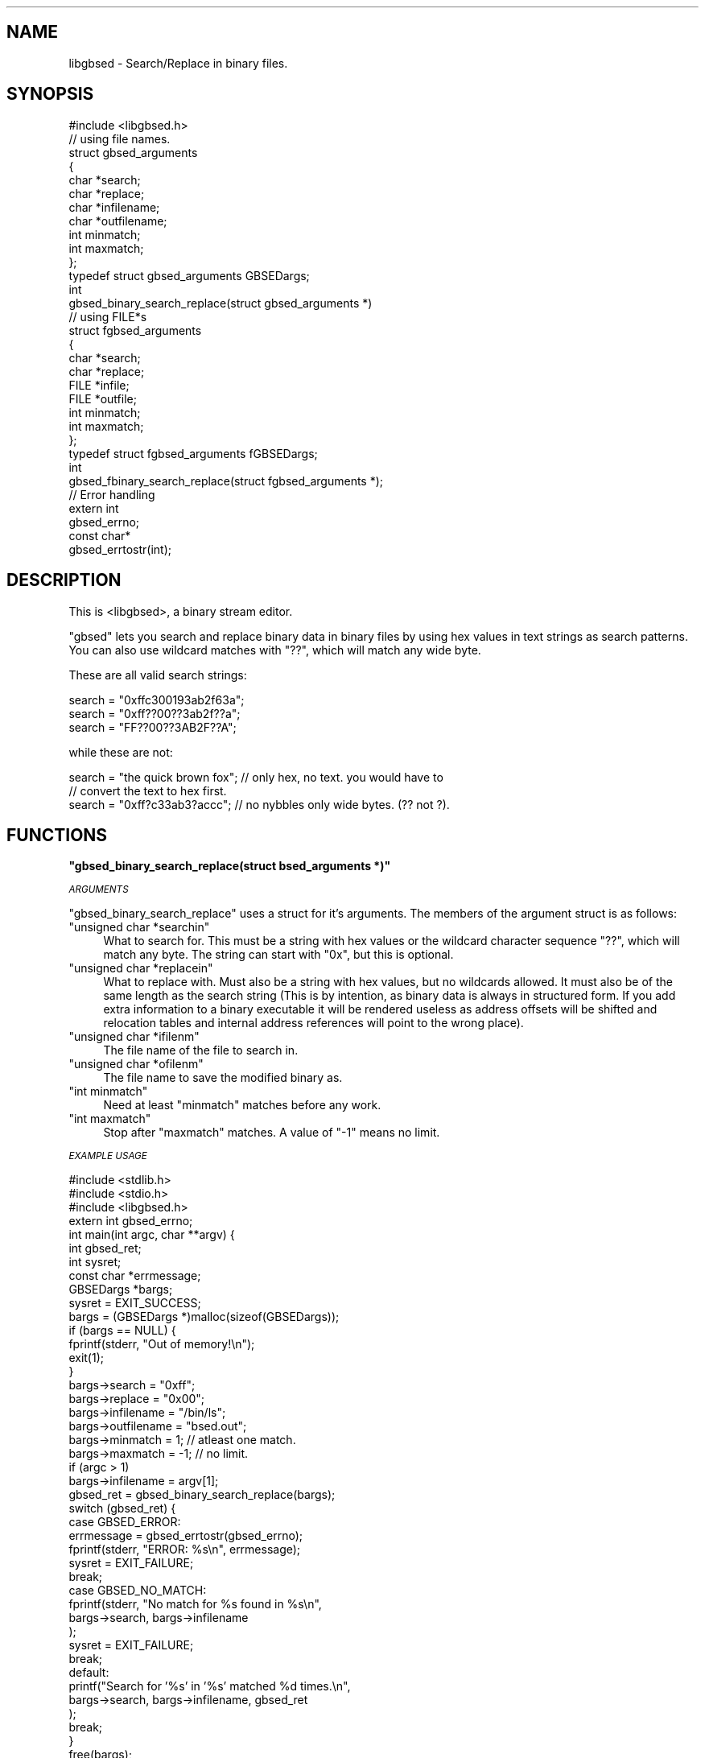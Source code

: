 .\" Automatically generated by Pod::Man 2.12 (Pod::Simple 3.05)
.\"
.\" Standard preamble:
.\" ========================================================================
.de Sh \" Subsection heading
.br
.if t .Sp
.ne 5
.PP
\fB\\$1\fR
.PP
..
.de Sp \" Vertical space (when we can't use .PP)
.if t .sp .5v
.if n .sp
..
.de Vb \" Begin verbatim text
.ft CW
.nf
.ne \\$1
..
.de Ve \" End verbatim text
.ft R
.fi
..
.\" Set up some character translations and predefined strings.  \*(-- will
.\" give an unbreakable dash, \*(PI will give pi, \*(L" will give a left
.\" double quote, and \*(R" will give a right double quote.  \*(C+ will
.\" give a nicer C++.  Capital omega is used to do unbreakable dashes and
.\" therefore won't be available.  \*(C` and \*(C' expand to `' in nroff,
.\" nothing in troff, for use with C<>.
.tr \(*W-
.ds C+ C\v'-.1v'\h'-1p'\s-2+\h'-1p'+\s0\v'.1v'\h'-1p'
.ie n \{\
.    ds -- \(*W-
.    ds PI pi
.    if (\n(.H=4u)&(1m=24u) .ds -- \(*W\h'-12u'\(*W\h'-12u'-\" diablo 10 pitch
.    if (\n(.H=4u)&(1m=20u) .ds -- \(*W\h'-12u'\(*W\h'-8u'-\"  diablo 12 pitch
.    ds L" ""
.    ds R" ""
.    ds C` ""
.    ds C' ""
'br\}
.el\{\
.    ds -- \|\(em\|
.    ds PI \(*p
.    ds L" ``
.    ds R" ''
'br\}
.\"
.\" If the F register is turned on, we'll generate index entries on stderr for
.\" titles (.TH), headers (.SH), subsections (.Sh), items (.Ip), and index
.\" entries marked with X<> in POD.  Of course, you'll have to process the
.\" output yourself in some meaningful fashion.
.if \nF \{\
.    de IX
.    tm Index:\\$1\t\\n%\t"\\$2"
..
.    nr % 0
.    rr F
.\}
.\"
.\" Accent mark definitions (@(#)ms.acc 1.5 88/02/08 SMI; from UCB 4.2).
.\" Fear.  Run.  Save yourself.  No user-serviceable parts.
.    \" fudge factors for nroff and troff
.if n \{\
.    ds #H 0
.    ds #V .8m
.    ds #F .3m
.    ds #[ \f1
.    ds #] \fP
.\}
.if t \{\
.    ds #H ((1u-(\\\\n(.fu%2u))*.13m)
.    ds #V .6m
.    ds #F 0
.    ds #[ \&
.    ds #] \&
.\}
.    \" simple accents for nroff and troff
.if n \{\
.    ds ' \&
.    ds ` \&
.    ds ^ \&
.    ds , \&
.    ds ~ ~
.    ds /
.\}
.if t \{\
.    ds ' \\k:\h'-(\\n(.wu*8/10-\*(#H)'\'\h"|\\n:u"
.    ds ` \\k:\h'-(\\n(.wu*8/10-\*(#H)'\`\h'|\\n:u'
.    ds ^ \\k:\h'-(\\n(.wu*10/11-\*(#H)'^\h'|\\n:u'
.    ds , \\k:\h'-(\\n(.wu*8/10)',\h'|\\n:u'
.    ds ~ \\k:\h'-(\\n(.wu-\*(#H-.1m)'~\h'|\\n:u'
.    ds / \\k:\h'-(\\n(.wu*8/10-\*(#H)'\z\(sl\h'|\\n:u'
.\}
.    \" troff and (daisy-wheel) nroff accents
.ds : \\k:\h'-(\\n(.wu*8/10-\*(#H+.1m+\*(#F)'\v'-\*(#V'\z.\h'.2m+\*(#F'.\h'|\\n:u'\v'\*(#V'
.ds 8 \h'\*(#H'\(*b\h'-\*(#H'
.ds o \\k:\h'-(\\n(.wu+\w'\(de'u-\*(#H)/2u'\v'-.3n'\*(#[\z\(de\v'.3n'\h'|\\n:u'\*(#]
.ds d- \h'\*(#H'\(pd\h'-\w'~'u'\v'-.25m'\f2\(hy\fP\v'.25m'\h'-\*(#H'
.ds D- D\\k:\h'-\w'D'u'\v'-.11m'\z\(hy\v'.11m'\h'|\\n:u'
.ds th \*(#[\v'.3m'\s+1I\s-1\v'-.3m'\h'-(\w'I'u*2/3)'\s-1o\s+1\*(#]
.ds Th \*(#[\s+2I\s-2\h'-\w'I'u*3/5'\v'-.3m'o\v'.3m'\*(#]
.ds ae a\h'-(\w'a'u*4/10)'e
.ds Ae A\h'-(\w'A'u*4/10)'E
.    \" corrections for vroff
.if v .ds ~ \\k:\h'-(\\n(.wu*9/10-\*(#H)'\s-2\u~\d\s+2\h'|\\n:u'
.if v .ds ^ \\k:\h'-(\\n(.wu*10/11-\*(#H)'\v'-.4m'^\v'.4m'\h'|\\n:u'
.    \" for low resolution devices (crt and lpr)
.if \n(.H>23 .if \n(.V>19 \
\{\
.    ds : e
.    ds 8 ss
.    ds o a
.    ds d- d\h'-1'\(ga
.    ds D- D\h'-1'\(hy
.    ds th \o'bp'
.    ds Th \o'LP'
.    ds ae ae
.    ds Ae AE
.\}
.rm #[ #] #H #V #F C
.\" ========================================================================
.\"
.IX Title ".::libgbsed.c 3"
.TH .::libgbsed.c 3 "2007-07-16" "perl v5.9.5" "User Contributed Perl Documentation"
.\" For nroff, turn off justification.  Always turn off hyphenation; it makes
.\" way too many mistakes in technical documents.
.if n .ad l
.nh
.SH "NAME"
libgbsed \- Search/Replace in binary files.
.SH "SYNOPSIS"
.IX Header "SYNOPSIS"
.Vb 1
\&    #include <libgbsed.h>
\&
\&    // using file names.
\&    struct gbsed_arguments
\&    {
\&        char *search;
\&        char *replace;
\&        char *infilename;
\&        char *outfilename;
\&        int  minmatch;
\&        int  maxmatch;
\&    };
\&
\&    typedef struct gbsed_arguments GBSEDargs;
\&    
\&    int
\&    gbsed_binary_search_replace(struct gbsed_arguments *)
\&
\&    // using FILE*s 
\&    struct fgbsed_arguments
\&    {
\&        char *search;
\&        char *replace;
\&        FILE *infile;
\&        FILE *outfile;
\&        int   minmatch;
\&        int   maxmatch;
\&    };
\&    typedef struct fgbsed_arguments fGBSEDargs;
\&
\&    int
\&    gbsed_fbinary_search_replace(struct fgbsed_arguments *);
\&
\&    // Error handling
\&
\&    extern int
\&    gbsed_errno;
\&
\&    const char*
\&    gbsed_errtostr(int);
.Ve
.SH "DESCRIPTION"
.IX Header "DESCRIPTION"
This is <libgbsed>, a binary stream editor.
.PP
\&\f(CW\*(C`gbsed\*(C'\fR lets you search and replace binary data in binary files by using hex
values in text strings as search patterns. You can also use wildcard matches
with \f(CW\*(C`??\*(C'\fR, which will match any wide byte.
.PP
These are all valid search strings:
.PP
.Vb 3
\&    search = "0xffc300193ab2f63a";
\&    search = "0xff??00??3ab2f??a";
\&    search = "FF??00??3AB2F??A";
.Ve
.PP
while these are not:
.PP
.Vb 3
\&    search = "the quick brown fox"; // only hex, no text. you would have to
\&                                    // convert the text to hex first.
\&    search = "0xff?c33ab3?accc";    // no nybbles only wide bytes. (?? not ?).
.Ve
.SH "FUNCTIONS"
.IX Header "FUNCTIONS"
.ie n .Sh """gbsed_binary_search_replace(struct bsed_arguments *)"""
.el .Sh "\f(CWgbsed_binary_search_replace(struct bsed_arguments *)\fP"
.IX Subsection "gbsed_binary_search_replace(struct bsed_arguments *)"
\fI\s-1ARGUMENTS\s0\fR
.IX Subsection "ARGUMENTS"
.PP
\&\f(CW\*(C`gbsed_binary_search_replace\*(C'\fR uses a struct for it's arguments.
The members of the argument struct is as follows:
.ie n .IP """unsigned char *searchin""" 4
.el .IP "\f(CWunsigned char *searchin\fR" 4
.IX Item "unsigned char *searchin"
What to search for. This must be a string with hex values or the wildcard
character sequence \f(CW\*(C`??\*(C'\fR, which will match any byte. The string
can start with \f(CW\*(C`0x\*(C'\fR, but this is optional.
.ie n .IP """unsigned char *replacein""" 4
.el .IP "\f(CWunsigned char *replacein\fR" 4
.IX Item "unsigned char *replacein"
What to replace with. Must also be a string with hex values,
but no wildcards allowed. It must also be of the same length
as the search string (This is by intention, as binary data is always
in structured form. If you add extra information to a binary executable
it will be rendered useless as address offsets will be shifted and
relocation tables and internal address references will point to the
wrong place).
.ie n .IP """unsigned char *ifilenm""" 4
.el .IP "\f(CWunsigned char *ifilenm\fR" 4
.IX Item "unsigned char *ifilenm"
The file name of the file to search in.
.ie n .IP """unsigned char *ofilenm""" 4
.el .IP "\f(CWunsigned char *ofilenm\fR" 4
.IX Item "unsigned char *ofilenm"
The file name to save the modified binary as.
.ie n .IP """int minmatch""" 4
.el .IP "\f(CWint minmatch\fR" 4
.IX Item "int minmatch"
Need at least \f(CW\*(C`minmatch\*(C'\fR matches before any work.
.ie n .IP """int maxmatch""" 4
.el .IP "\f(CWint maxmatch\fR" 4
.IX Item "int maxmatch"
Stop after \f(CW\*(C`maxmatch\*(C'\fR matches. A value of \f(CW\*(C`\-1\*(C'\fR means no limit.
.PP
\fI\s-1EXAMPLE\s0 \s-1USAGE\s0\fR
.IX Subsection "EXAMPLE USAGE"
.PP
.Vb 3
\&    #include <stdlib.h>
\&    #include <stdio.h>
\&    #include <libgbsed.h>
\&    
\&    extern int gbsed_errno;
\&
\&    int main(int argc, char **argv) {
\&
\&        int         gbsed_ret;
\&        int         sysret;
\&        const char *errmessage;
\&        GBSEDargs   *bargs;
\&
\&        sysret  = EXIT_SUCCESS;
\&        bargs   = (GBSEDargs *)malloc(sizeof(GBSEDargs));
\&        if (bargs == NULL) {
\&            fprintf(stderr, "Out of memory!\en");
\&            exit(1);
\&        }
\&
\&        bargs\->search      = "0xff";
\&        bargs\->replace     = "0x00";
\&        bargs\->infilename  = "/bin/ls";
\&        bargs\->outfilename = "bsed.out";
\&        bargs\->minmatch    =  1;    // atleast one match.
\&        bargs\->maxmatch    = \-1;    // no limit.
\&
\&        if (argc > 1)
\&            bargs\->infilename  = argv[1];
\&
\&        gbsed_ret = gbsed_binary_search_replace(bargs);
\&
\&        switch (gbsed_ret) {
\&            
\&            case GBSED_ERROR:
\&                errmessage = gbsed_errtostr(gbsed_errno);
\&                fprintf(stderr, "ERROR: %s\en", errmessage);
\&                sysret = EXIT_FAILURE;
\&                break;
\&            case GBSED_NO_MATCH:
\&                fprintf(stderr, "No match for %s found in %s\en",
\&                    bargs\->search, bargs\->infilename
\&                );
\&                sysret = EXIT_FAILURE;
\&                break;
\&            
\&            default:
\&                printf("Search for '%s' in '%s' matched %d times.\en",
\&                    bargs\->search, bargs\->infilename, gbsed_ret
\&                );
\&                break;
\&        }
\&        
\&        free(bargs);
\&        return sysret;
\&    }
.Ve
.ie n .Sh """const char * gbsed_errtostr(int)"""
.el .Sh "\f(CWconst char * gbsed_errtostr(int)\fP"
.IX Subsection "const char * gbsed_errtostr(int)"
This function returns a string describing what happened.
if an error has occurred with either \f(CW\*(C`gbsed_binary_search_replace\*(C'\fR or
\&\f(CW\*(C`binary_file_matches\*(C'\fR.
.PP
Example:
.PP
.Vb 1
\&    extern int gbsed_errno;
\&
\&    const char *errmessage;
\&    errmessage = gbsed_errtostr(gbsed_errno);
\&    fprintf(stderr, "ERROR: %s\en", errmessage);
.Ve
.SH "RETURN VALUES"
.IX Header "RETURN VALUES"
\&\f(CW\*(C`gbsed_binary_search_replace\*(C'\fR returns \f(CW\*(C`GBSED_ERROR\*(C'\fR on failure.
The error code can then be found in \f(CW\*(C`gbsed_errno\*(C'\fR, error codes are defined in \fIlibgbsed.h\fR.
and they all start with \f(CW\*(C`GBSED_\*(C'\fR and is \f(CW\*(C`int\*(C'\fR. To get a string containing the
error message you have to call \f(CW\*(C`bsed_errtomsg\*(C'\fR with \f(CW\*(C`bsed_errno\*(C'\fR as argument.
.ie n .Sh "Error codes returned by ""gbsed_binary_search_replace()"""
.el .Sh "Error codes returned by \f(CWgbsed_binary_search_replace()\fP"
.IX Subsection "Error codes returned by gbsed_binary_search_replace()"
\fI\f(CI\*(C`GBSED_NO_MATCH\*(C'\fI\fR
.IX Subsection "GBSED_NO_MATCH"
.PP
No matches found.
.PP
\fI\f(CI\*(C`GBSED_ERROR\*(C'\fI\fR
.IX Subsection "GBSED_ERROR"
.PP
An error has occurred and a error code has been left in \f(CW\*(C`gbsed_errno\*(C'\fR.
.ie n .Sh "Error codes found in ""gbsed_errno"""
.el .Sh "Error codes found in \f(CWgbsed_errno\fP"
.IX Subsection "Error codes found in gbsed_errno"
\fI\f(CI\*(C`GBSED_ESEARCH_TOO_LONG\*(C'\fI\fR
.IX Subsection "GBSED_ESEARCH_TOO_LONG"
.PP
Search string was longer than the limit.
.PP
\fI\f(CI\*(C`GBSED_EREPLACE_TOO_LONG\*(C'\fI\fR
.IX Subsection "GBSED_EREPLACE_TOO_LONG"
.PP
Replace string was longer than the limit.
.PP
\fI\f(CI\*(C`GBSED_ENULL_SEARCH\*(C'\fI\fR
.IX Subsection "GBSED_ENULL_SEARCH"
.PP
Missing search string.
.PP
\fI\f(CI\*(C`GBSED_ENULL_REPLACE\*(C'\fI\fR
.IX Subsection "GBSED_ENULL_REPLACE"
.PP
Missing replace string.
.PP
\fI\f(CI\*(C`GBSED_EMISSING_INPUT\*(C'\fI\fR
.IX Subsection "GBSED_EMISSING_INPUT"
.PP
Missing input filename.
.PP
\fI\f(CI\*(C`GBSED_EMISSING_OUTPUT\*(C'\fI\fR
.IX Subsection "GBSED_EMISSING_OUTPUT"
.PP
Missing output filename.
.PP
\fI\f(CI\*(C`GBSED_EINVALID_CHAR\*(C'\fI\fR
.IX Subsection "GBSED_EINVALID_CHAR"
.PP
Invalid characters in search string. Only hex values and wildcards
are allowed.
.PP
\fI\f(CI\*(C`GBSED_ENIBBLE_NOT_BYTE\*(C'\fI\fR
.IX Subsection "GBSED_ENIBBLE_NOT_BYTE"
.PP
Wildcard must be wild byte, not nibble.  (\f(CW\*(C`??\*(C'\fR not \f(CW\*(C`?\*(C'\fR).
.SH "CONFIGURATION AND ENVIRONMENT"
.IX Header "CONFIGURATION AND ENVIRONMENT"
\&\f(CW\*(C`libgbsed\*(C'\fR requires no configuration file or environment variables.
.SH "INCOMPATIBILITIES"
.IX Header "INCOMPATIBILITIES"
None known.
.SH "BUGS AND LIMITATIONS"
.IX Header "BUGS AND LIMITATIONS"
No bugs have been reported.
.PP
Please report any bugs or feature requests to
\&\f(CW\*(C`bug\-file\-bsed@rt.cpan.org\*(C'\fR, or through the web interface at
<http://rt.cpan.org>.
.SH "SEE ALSO"
.IX Header "SEE ALSO"
.IP "\(bu" 4
gbsed
.SH "AUTHOR"
.IX Header "AUTHOR"
Ask Solem,   \f(CW\*(C`ask@0x61736b.net\*(C'\fR.
.SH "ACKNOWLEDGEMENTS"
.IX Header "ACKNOWLEDGEMENTS"
Dave Dykstra \f(CW\*(C`dwdbsed@drdykstra.us\*(C'\fR.
for \f(CW\*(C`bsed\*(C'\fR the original program,
.PP
\&\fI0xfeedface\fR
for the wildcards patch.
.SH "LICENSE AND COPYRIGHT"
.IX Header "LICENSE AND COPYRIGHT"
Copyright (C) 2007 Ask Solem <ask@0x61736b.net>
.PP
gbsed is free software; you can redistribute it and/or modify
it under the terms of the \s-1GNU\s0 General Public License as published by
the Free Software Foundation; either version 3 of the License, or
(at your option) any later version.
.PP
gbsed is distributed in the hope that it will be useful,
but \s-1WITHOUT\s0 \s-1ANY\s0 \s-1WARRANTY\s0; without even the implied warranty of
\&\s-1MERCHANTABILITY\s0 or \s-1FITNESS\s0 \s-1FOR\s0 A \s-1PARTICULAR\s0 \s-1PURPOSE\s0.  See the
\&\s-1GNU\s0 General Public License for more details.
.PP
You should have received a copy of the \s-1GNU\s0 General Public License
along with this program.  If not, see <http://www.gnu.org/licenses/>.
.SH "DISCLAIMER OF WARRANTY"
.IX Header "DISCLAIMER OF WARRANTY"
\&\s-1BECAUSE\s0 \s-1THIS\s0 \s-1SOFTWARE\s0 \s-1IS\s0 \s-1LICENSED\s0 \s-1FREE\s0 \s-1OF\s0 \s-1CHARGE\s0, \s-1THERE\s0 \s-1IS\s0 \s-1NO\s0 \s-1WARRANTY\s0 \s-1FOR\s0 \s-1THE\s0
\&\s-1SOFTWARE\s0, \s-1TO\s0 \s-1THE\s0 \s-1EXTENT\s0 \s-1PERMITTED\s0 \s-1BY\s0 \s-1APPLICABLE\s0 \s-1LAW\s0. \s-1EXCEPT\s0 \s-1WHEN\s0 \s-1OTHERWISE\s0
\&\s-1STATED\s0 \s-1IN\s0 \s-1WRITING\s0 \s-1THE\s0 \s-1COPYRIGHT\s0 \s-1HOLDERS\s0 \s-1AND/OR\s0 \s-1OTHER\s0 \s-1PARTIES\s0 \s-1PROVIDE\s0 \s-1THE\s0
\&\s-1SOFTWARE\s0 \*(L"\s-1AS\s0 \s-1IS\s0\*(R" \s-1WITHOUT\s0 \s-1WARRANTY\s0 \s-1OF\s0 \s-1ANY\s0 \s-1KIND\s0, \s-1EITHER\s0 \s-1EXPRESSED\s0 \s-1OR\s0 \s-1IMPLIED\s0,
\&\s-1INCLUDING\s0, \s-1BUT\s0 \s-1NOT\s0 \s-1LIMITED\s0 \s-1TO\s0, \s-1THE\s0 \s-1IMPLIED\s0 \s-1WARRANTIES\s0 \s-1OF\s0 \s-1MERCHANTABILITY\s0 \s-1AND\s0
\&\s-1FITNESS\s0 \s-1FOR\s0 A \s-1PARTICULAR\s0 \s-1PURPOSE\s0. \s-1THE\s0 \s-1ENTIRE\s0 \s-1RISK\s0 \s-1AS\s0 \s-1TO\s0 \s-1THE\s0 \s-1QUALITY\s0 \s-1AND\s0
\&\s-1PERFORMANCE\s0 \s-1OF\s0 \s-1THE\s0 \s-1SOFTWARE\s0 \s-1IS\s0 \s-1WITH\s0 \s-1YOU\s0. \s-1SHOULD\s0 \s-1THE\s0 \s-1SOFTWARE\s0 \s-1PROVE\s0 \s-1DEFECTIVE\s0,
\&\s-1YOU\s0 \s-1ASSUME\s0 \s-1THE\s0 \s-1COST\s0 \s-1OF\s0 \s-1ALL\s0 \s-1NECESSARY\s0 \s-1SERVICING\s0, \s-1REPAIR\s0, \s-1OR\s0 \s-1CORRECTION\s0.
.PP
\&\s-1IN\s0 \s-1NO\s0 \s-1EVENT\s0 \s-1UNLESS\s0 \s-1REQUIRED\s0 \s-1BY\s0 \s-1APPLICABLE\s0 \s-1LAW\s0 \s-1OR\s0 \s-1AGREED\s0 \s-1TO\s0 \s-1IN\s0 \s-1WRITING\s0 \s-1WILL\s0 \s-1ANY\s0
\&\s-1COPYRIGHT\s0 \s-1HOLDER\s0, \s-1OR\s0 \s-1ANY\s0 \s-1OTHER\s0 \s-1PARTY\s0 \s-1WHO\s0 \s-1MAY\s0 \s-1MODIFY\s0 \s-1AND/OR\s0 \s-1REDISTRIBUTE\s0 \s-1THE\s0
\&\s-1SOFTWARE\s0 \s-1AS\s0 \s-1PERMITTED\s0 \s-1BY\s0 \s-1THE\s0 \s-1ABOVE\s0 \s-1LICENCE\s0, \s-1BE\s0 \s-1LIABLE\s0 \s-1TO\s0 \s-1YOU\s0 \s-1FOR\s0 \s-1DAMAGES\s0,
\&\s-1INCLUDING\s0 \s-1ANY\s0 \s-1GENERAL\s0, \s-1SPECIAL\s0, \s-1INCIDENTAL\s0, \s-1OR\s0 \s-1CONSEQUENTIAL\s0 \s-1DAMAGES\s0 \s-1ARISING\s0
\&\s-1OUT\s0 \s-1OF\s0 \s-1THE\s0 \s-1USE\s0 \s-1OR\s0 \s-1INABILITY\s0 \s-1TO\s0 \s-1USE\s0 \s-1THE\s0 \s-1SOFTWARE\s0 (\s-1INCLUDING\s0 \s-1BUT\s0 \s-1NOT\s0 \s-1LIMITED\s0 \s-1TO\s0
\&\s-1LOSS\s0 \s-1OF\s0 \s-1DATA\s0 \s-1OR\s0 \s-1DATA\s0 \s-1BEING\s0 \s-1RENDERED\s0 \s-1INACCURATE\s0 \s-1OR\s0 \s-1LOSSES\s0 \s-1SUSTAINED\s0 \s-1BY\s0 \s-1YOU\s0 \s-1OR\s0
\&\s-1THIRD\s0 \s-1PARTIES\s0 \s-1OR\s0 A \s-1FAILURE\s0 \s-1OF\s0 \s-1THE\s0 \s-1SOFTWARE\s0 \s-1TO\s0 \s-1OPERATE\s0 \s-1WITH\s0 \s-1ANY\s0 \s-1OTHER\s0
\&\s-1SOFTWARE\s0), \s-1EVEN\s0 \s-1IF\s0 \s-1SUCH\s0 \s-1HOLDER\s0 \s-1OR\s0 \s-1OTHER\s0 \s-1PARTY\s0 \s-1HAS\s0 \s-1BEEN\s0 \s-1ADVISED\s0 \s-1OF\s0 \s-1THE\s0
\&\s-1POSSIBILITY\s0 \s-1OF\s0 \s-1SUCH\s0 \s-1DAMAGES\s0.
